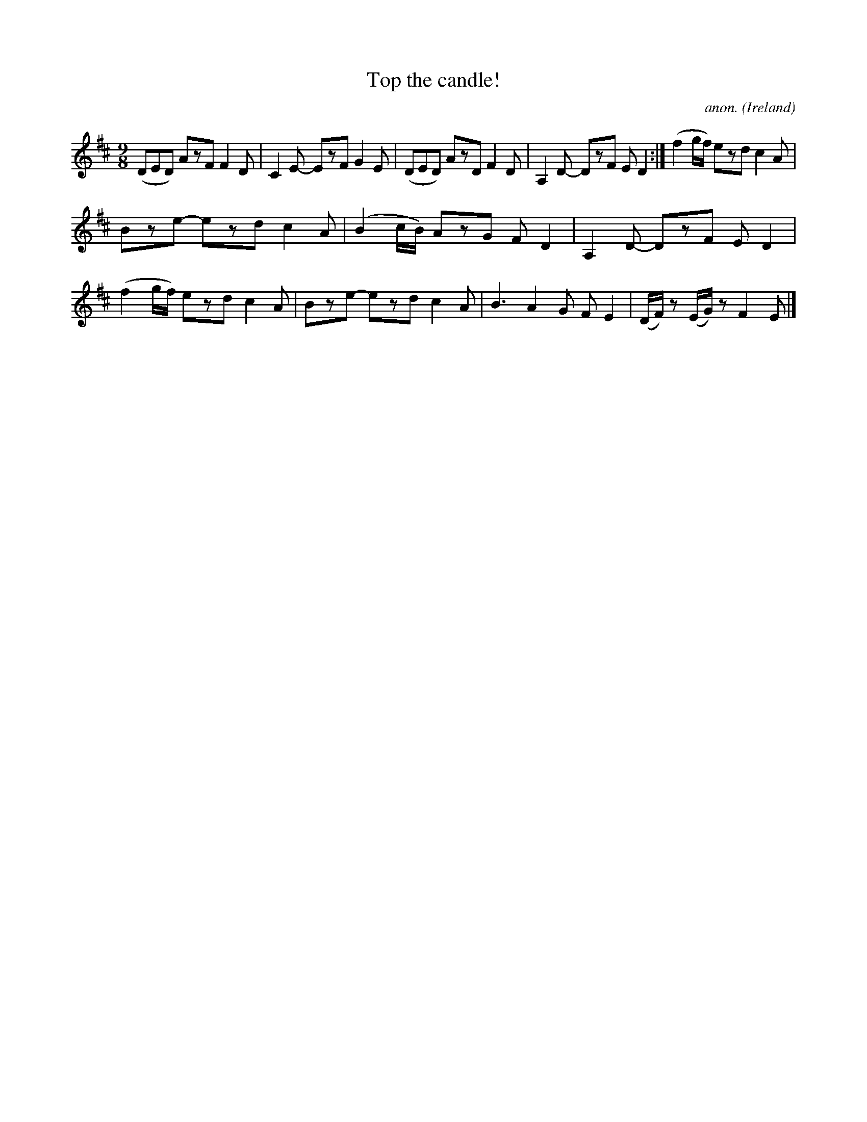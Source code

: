 X:428
T:Top the candle!
C:anon.
O:Ireland
B:Francis O'Neill: "The Dance Music of Ireland" (1907) no. 428
R:Slip jig, hop
M:9/8
L:1/8
K:D
(DED) AzF F2D|C2E- EzF G2E|(DED) AzD F2D|A,2D- DzF ED2:|(f2g/f/) ezd c2A|
Bze- ezd c2A|(B2c/B/) AzG FD2|A,2D- DzF ED2|(f2g/f/) ezd c2A|Bze- ezd c2A|B3 A2G FE2|(D/F/) z (E/G/) z F2E|]
